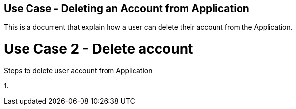 ## Use Case - Deleting an Account from Application

This is a document that explain how a user can delete their account from the Application.

# Use Case 2 - Delete account
Steps to delete user account from Application

1. 
